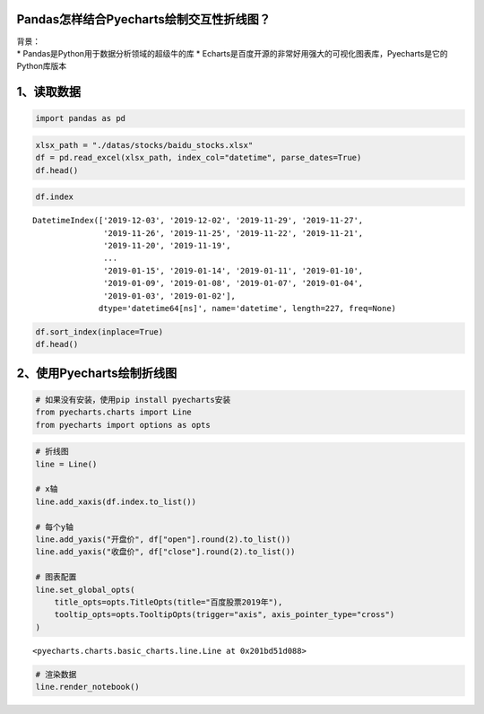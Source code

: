 Pandas怎样结合Pyecharts绘制交互性折线图？
-----------------------------------------

| 背景：
| \* Pandas是Python用于数据分析领域的超级牛的库 \*
  Echarts是百度开源的非常好用强大的可视化图表库，Pyecharts是它的Python库版本

1、读取数据
-----------

.. code:: ipython3

    import pandas as pd

.. code:: ipython3

    xlsx_path = "./datas/stocks/baidu_stocks.xlsx"
    df = pd.read_excel(xlsx_path, index_col="datetime", parse_dates=True)
    df.head()




.. raw:: html

    <div>
    <style scoped>
        .dataframe tbody tr th:only-of-type {
            vertical-align: middle;
        }
    
        .dataframe tbody tr th {
            vertical-align: top;
        }
    
        .dataframe thead th {
            text-align: right;
        }
    </style>
    <table border="1" class="dataframe">
      <thead>
        <tr style="text-align: right;">
          <th></th>
          <th>code</th>
          <th>open</th>
          <th>close</th>
          <th>high</th>
          <th>low</th>
          <th>vol</th>
          <th>p_change</th>
        </tr>
        <tr>
          <th>datetime</th>
          <th></th>
          <th></th>
          <th></th>
          <th></th>
          <th></th>
          <th></th>
          <th></th>
        </tr>
      </thead>
      <tbody>
        <tr>
          <td>2019-12-03</td>
          <td>BIDU</td>
          <td>115.199997</td>
          <td>114.800003</td>
          <td>116.019997</td>
          <td>113.300003</td>
          <td>3493249</td>
          <td>-2.25</td>
        </tr>
        <tr>
          <td>2019-12-02</td>
          <td>BIDU</td>
          <td>118.389999</td>
          <td>117.440002</td>
          <td>119.764999</td>
          <td>116.400002</td>
          <td>2203313</td>
          <td>-0.92</td>
        </tr>
        <tr>
          <td>2019-11-29</td>
          <td>BIDU</td>
          <td>118.300003</td>
          <td>118.529999</td>
          <td>118.690002</td>
          <td>117.599998</td>
          <td>1917004</td>
          <td>-0.82</td>
        </tr>
        <tr>
          <td>2019-11-27</td>
          <td>BIDU</td>
          <td>119.180000</td>
          <td>119.510002</td>
          <td>119.839996</td>
          <td>118.440002</td>
          <td>2341070</td>
          <td>0.77</td>
        </tr>
        <tr>
          <td>2019-11-26</td>
          <td>BIDU</td>
          <td>120.010002</td>
          <td>118.599998</td>
          <td>120.440002</td>
          <td>118.099998</td>
          <td>3813176</td>
          <td>-1.43</td>
        </tr>
      </tbody>
    </table>
    </div>



.. code:: ipython3

    df.index




.. parsed-literal::

    DatetimeIndex(['2019-12-03', '2019-12-02', '2019-11-29', '2019-11-27',
                   '2019-11-26', '2019-11-25', '2019-11-22', '2019-11-21',
                   '2019-11-20', '2019-11-19',
                   ...
                   '2019-01-15', '2019-01-14', '2019-01-11', '2019-01-10',
                   '2019-01-09', '2019-01-08', '2019-01-07', '2019-01-04',
                   '2019-01-03', '2019-01-02'],
                  dtype='datetime64[ns]', name='datetime', length=227, freq=None)



.. code:: ipython3

    df.sort_index(inplace=True)
    df.head()




.. raw:: html

    <div>
    <style scoped>
        .dataframe tbody tr th:only-of-type {
            vertical-align: middle;
        }
    
        .dataframe tbody tr th {
            vertical-align: top;
        }
    
        .dataframe thead th {
            text-align: right;
        }
    </style>
    <table border="1" class="dataframe">
      <thead>
        <tr style="text-align: right;">
          <th></th>
          <th>code</th>
          <th>open</th>
          <th>close</th>
          <th>high</th>
          <th>low</th>
          <th>vol</th>
          <th>p_change</th>
        </tr>
        <tr>
          <th>datetime</th>
          <th></th>
          <th></th>
          <th></th>
          <th></th>
          <th></th>
          <th></th>
          <th></th>
        </tr>
      </thead>
      <tbody>
        <tr>
          <td>2019-01-02</td>
          <td>BIDU</td>
          <td>156.179993</td>
          <td>162.250000</td>
          <td>164.330002</td>
          <td>155.490005</td>
          <td>2996952</td>
          <td>NaN</td>
        </tr>
        <tr>
          <td>2019-01-03</td>
          <td>BIDU</td>
          <td>158.750000</td>
          <td>154.710007</td>
          <td>159.880005</td>
          <td>153.779999</td>
          <td>3879180</td>
          <td>-4.65</td>
        </tr>
        <tr>
          <td>2019-01-04</td>
          <td>BIDU</td>
          <td>157.600006</td>
          <td>160.949997</td>
          <td>162.429993</td>
          <td>157.250000</td>
          <td>3847497</td>
          <td>4.03</td>
        </tr>
        <tr>
          <td>2019-01-07</td>
          <td>BIDU</td>
          <td>162.600006</td>
          <td>162.600006</td>
          <td>164.490005</td>
          <td>158.509995</td>
          <td>3266091</td>
          <td>1.03</td>
        </tr>
        <tr>
          <td>2019-01-08</td>
          <td>BIDU</td>
          <td>162.190002</td>
          <td>163.399994</td>
          <td>163.889999</td>
          <td>158.160004</td>
          <td>3253361</td>
          <td>0.49</td>
        </tr>
      </tbody>
    </table>
    </div>



2、使用Pyecharts绘制折线图
--------------------------

.. code:: ipython3

    # 如果没有安装，使用pip install pyecharts安装
    from pyecharts.charts import Line
    from pyecharts import options as opts

.. code:: ipython3

    # 折线图
    line = Line()
    
    # x轴
    line.add_xaxis(df.index.to_list())
    
    # 每个y轴
    line.add_yaxis("开盘价", df["open"].round(2).to_list())
    line.add_yaxis("收盘价", df["close"].round(2).to_list())
    
    # 图表配置
    line.set_global_opts(
        title_opts=opts.TitleOpts(title="百度股票2019年"),
        tooltip_opts=opts.TooltipOpts(trigger="axis", axis_pointer_type="cross")
    )




.. parsed-literal::

    <pyecharts.charts.basic_charts.line.Line at 0x201bd51d088>



.. code:: ipython3

    # 渲染数据
    line.render_notebook()




.. raw:: html

    <script>
        require.config({
            paths: {
                'echarts':'https://assets.pyecharts.org/assets/echarts.min'
            }
        });
    </script>
    
        <div id="f574c3dfa10b4a3cb96d9ed011a18d73" style="width:900px; height:500px;"></div>
    
    
    <script>
        require(['echarts'], function(echarts) {
            var chart_f574c3dfa10b4a3cb96d9ed011a18d73 = echarts.init(
                document.getElementById('f574c3dfa10b4a3cb96d9ed011a18d73'), 'white', {renderer: 'canvas'});
            var option_f574c3dfa10b4a3cb96d9ed011a18d73 = {
        "animation": true,
        "animationThreshold": 2000,
        "animationDuration": 1000,
        "animationEasing": "cubicOut",
        "animationDelay": 0,
        "animationDurationUpdate": 300,
        "animationEasingUpdate": "cubicOut",
        "animationDelayUpdate": 0,
        "color": [
            "#c23531",
            "#2f4554",
            "#61a0a8",
            "#d48265",
            "#749f83",
            "#ca8622",
            "#bda29a",
            "#6e7074",
            "#546570",
            "#c4ccd3",
            "#f05b72",
            "#ef5b9c",
            "#f47920",
            "#905a3d",
            "#fab27b",
            "#2a5caa",
            "#444693",
            "#726930",
            "#b2d235",
            "#6d8346",
            "#ac6767",
            "#1d953f",
            "#6950a1",
            "#918597"
        ],
        "series": [
            {
                "type": "line",
                "name": "\u5f00\u76d8\u4ef7",
                "connectNulls": false,
                "symbolSize": 4,
                "showSymbol": true,
                "smooth": false,
                "step": false,
                "data": [
                    [
                        "2019-01-02T00:00:00",
                        156.18
                    ],
                    [
                        "2019-01-03T00:00:00",
                        158.75
                    ],
                    [
                        "2019-01-04T00:00:00",
                        157.6
                    ],
                    [
                        "2019-01-07T00:00:00",
                        162.6
                    ],
                    [
                        "2019-01-08T00:00:00",
                        162.19
                    ],
                    [
                        "2019-01-09T00:00:00",
                        166.72
                    ],
                    [
                        "2019-01-10T00:00:00",
                        164.98
                    ],
                    [
                        "2019-01-11T00:00:00",
                        167.85
                    ],
                    [
                        "2019-01-14T00:00:00",
                        162.82
                    ],
                    [
                        "2019-01-15T00:00:00",
                        164.43
                    ],
                    [
                        "2019-01-16T00:00:00",
                        169.62
                    ],
                    [
                        "2019-01-17T00:00:00",
                        167.84
                    ],
                    [
                        "2019-01-18T00:00:00",
                        170.54
                    ],
                    [
                        "2019-01-22T00:00:00",
                        167.35
                    ],
                    [
                        "2019-01-23T00:00:00",
                        162.0
                    ],
                    [
                        "2019-01-24T00:00:00",
                        163.25
                    ],
                    [
                        "2019-01-25T00:00:00",
                        164.99
                    ],
                    [
                        "2019-01-28T00:00:00",
                        164.18
                    ],
                    [
                        "2019-01-29T00:00:00",
                        167.91
                    ],
                    [
                        "2019-01-30T00:00:00",
                        166.72
                    ],
                    [
                        "2019-01-31T00:00:00",
                        171.05
                    ],
                    [
                        "2019-02-08T00:00:00",
                        170.46
                    ],
                    [
                        "2019-02-11T00:00:00",
                        172.22
                    ],
                    [
                        "2019-02-12T00:00:00",
                        169.5
                    ],
                    [
                        "2019-02-13T00:00:00",
                        172.14
                    ],
                    [
                        "2019-02-14T00:00:00",
                        173.5
                    ],
                    [
                        "2019-02-15T00:00:00",
                        175.41
                    ],
                    [
                        "2019-02-19T00:00:00",
                        169.6
                    ],
                    [
                        "2019-02-20T00:00:00",
                        173.65
                    ],
                    [
                        "2019-02-21T00:00:00",
                        171.73
                    ],
                    [
                        "2019-02-22T00:00:00",
                        173.5
                    ],
                    [
                        "2019-02-25T00:00:00",
                        170.0
                    ],
                    [
                        "2019-02-26T00:00:00",
                        164.0
                    ],
                    [
                        "2019-02-27T00:00:00",
                        161.55
                    ],
                    [
                        "2019-02-28T00:00:00",
                        162.0
                    ],
                    [
                        "2019-03-01T00:00:00",
                        164.18
                    ],
                    [
                        "2019-03-04T00:00:00",
                        163.71
                    ],
                    [
                        "2019-03-05T00:00:00",
                        161.47
                    ],
                    [
                        "2019-03-06T00:00:00",
                        169.21
                    ],
                    [
                        "2019-03-07T00:00:00",
                        169.63
                    ],
                    [
                        "2019-03-08T00:00:00",
                        162.94
                    ],
                    [
                        "2019-03-11T00:00:00",
                        165.6
                    ],
                    [
                        "2019-03-12T00:00:00",
                        168.45
                    ],
                    [
                        "2019-03-13T00:00:00",
                        167.8
                    ],
                    [
                        "2019-03-14T00:00:00",
                        167.96
                    ],
                    [
                        "2019-03-15T00:00:00",
                        169.41
                    ],
                    [
                        "2019-03-18T00:00:00",
                        172.41
                    ],
                    [
                        "2019-03-19T00:00:00",
                        172.11
                    ],
                    [
                        "2019-03-20T00:00:00",
                        171.28
                    ],
                    [
                        "2019-03-21T00:00:00",
                        168.7
                    ],
                    [
                        "2019-03-22T00:00:00",
                        170.72
                    ],
                    [
                        "2019-03-25T00:00:00",
                        165.57
                    ],
                    [
                        "2019-03-26T00:00:00",
                        167.0
                    ],
                    [
                        "2019-03-27T00:00:00",
                        167.36
                    ],
                    [
                        "2019-03-28T00:00:00",
                        165.0
                    ],
                    [
                        "2019-03-29T00:00:00",
                        165.65
                    ],
                    [
                        "2019-04-01T00:00:00",
                        168.07
                    ],
                    [
                        "2019-04-02T00:00:00",
                        170.41
                    ],
                    [
                        "2019-04-03T00:00:00",
                        173.05
                    ],
                    [
                        "2019-04-04T00:00:00",
                        176.92
                    ],
                    [
                        "2019-04-05T00:00:00",
                        181.33
                    ],
                    [
                        "2019-04-08T00:00:00",
                        181.55
                    ],
                    [
                        "2019-04-09T00:00:00",
                        185.0
                    ],
                    [
                        "2019-04-10T00:00:00",
                        179.19
                    ],
                    [
                        "2019-04-11T00:00:00",
                        176.5
                    ],
                    [
                        "2019-04-12T00:00:00",
                        173.6
                    ],
                    [
                        "2019-04-15T00:00:00",
                        172.2
                    ],
                    [
                        "2019-04-16T00:00:00",
                        170.0
                    ],
                    [
                        "2019-04-17T00:00:00",
                        172.19
                    ],
                    [
                        "2019-04-18T00:00:00",
                        171.0
                    ],
                    [
                        "2019-04-22T00:00:00",
                        170.0
                    ],
                    [
                        "2019-04-23T00:00:00",
                        170.0
                    ],
                    [
                        "2019-04-24T00:00:00",
                        174.0
                    ],
                    [
                        "2019-04-25T00:00:00",
                        169.0
                    ],
                    [
                        "2019-04-26T00:00:00",
                        167.85
                    ],
                    [
                        "2019-04-29T00:00:00",
                        167.0
                    ],
                    [
                        "2019-04-30T00:00:00",
                        164.68
                    ],
                    [
                        "2019-05-01T00:00:00",
                        166.58
                    ],
                    [
                        "2019-05-02T00:00:00",
                        165.76
                    ],
                    [
                        "2019-05-03T00:00:00",
                        167.4
                    ],
                    [
                        "2019-05-06T00:00:00",
                        161.0
                    ],
                    [
                        "2019-05-07T00:00:00",
                        162.9
                    ],
                    [
                        "2019-05-08T00:00:00",
                        161.6
                    ],
                    [
                        "2019-05-09T00:00:00",
                        156.35
                    ],
                    [
                        "2019-05-10T00:00:00",
                        158.0
                    ],
                    [
                        "2019-05-13T00:00:00",
                        151.63
                    ],
                    [
                        "2019-05-14T00:00:00",
                        153.08
                    ],
                    [
                        "2019-05-15T00:00:00",
                        151.73
                    ],
                    [
                        "2019-05-16T00:00:00",
                        153.31
                    ],
                    [
                        "2019-05-17T00:00:00",
                        130.53
                    ],
                    [
                        "2019-05-20T00:00:00",
                        123.23
                    ],
                    [
                        "2019-05-21T00:00:00",
                        119.22
                    ],
                    [
                        "2019-05-22T00:00:00",
                        120.8
                    ],
                    [
                        "2019-05-23T00:00:00",
                        115.3
                    ],
                    [
                        "2019-05-24T00:00:00",
                        114.55
                    ],
                    [
                        "2019-05-28T00:00:00",
                        115.01
                    ],
                    [
                        "2019-05-29T00:00:00",
                        113.2
                    ],
                    [
                        "2019-05-30T00:00:00",
                        112.37
                    ],
                    [
                        "2019-05-31T00:00:00",
                        110.0
                    ],
                    [
                        "2019-06-03T00:00:00",
                        109.76
                    ],
                    [
                        "2019-06-04T00:00:00",
                        108.46
                    ],
                    [
                        "2019-06-05T00:00:00",
                        111.63
                    ],
                    [
                        "2019-06-06T00:00:00",
                        109.1
                    ],
                    [
                        "2019-06-07T00:00:00",
                        109.1
                    ],
                    [
                        "2019-06-10T00:00:00",
                        111.02
                    ],
                    [
                        "2019-06-11T00:00:00",
                        113.93
                    ],
                    [
                        "2019-06-12T00:00:00",
                        114.01
                    ],
                    [
                        "2019-06-13T00:00:00",
                        113.98
                    ],
                    [
                        "2019-06-14T00:00:00",
                        112.81
                    ],
                    [
                        "2019-06-17T00:00:00",
                        113.3
                    ],
                    [
                        "2019-06-18T00:00:00",
                        115.44
                    ],
                    [
                        "2019-06-19T00:00:00",
                        118.16
                    ],
                    [
                        "2019-06-20T00:00:00",
                        120.0
                    ],
                    [
                        "2019-06-24T00:00:00",
                        117.29
                    ],
                    [
                        "2019-06-25T00:00:00",
                        115.57
                    ],
                    [
                        "2019-06-26T00:00:00",
                        114.58
                    ],
                    [
                        "2019-06-27T00:00:00",
                        116.31
                    ],
                    [
                        "2019-06-28T00:00:00",
                        116.01
                    ],
                    [
                        "2019-07-01T00:00:00",
                        121.49
                    ],
                    [
                        "2019-07-02T00:00:00",
                        118.15
                    ],
                    [
                        "2019-07-03T00:00:00",
                        120.2
                    ],
                    [
                        "2019-07-05T00:00:00",
                        117.21
                    ],
                    [
                        "2019-07-08T00:00:00",
                        114.99
                    ],
                    [
                        "2019-07-09T00:00:00",
                        112.35
                    ],
                    [
                        "2019-07-10T00:00:00",
                        116.16
                    ],
                    [
                        "2019-07-11T00:00:00",
                        114.69
                    ],
                    [
                        "2019-07-12T00:00:00",
                        114.85
                    ],
                    [
                        "2019-07-15T00:00:00",
                        115.01
                    ],
                    [
                        "2019-07-16T00:00:00",
                        115.5
                    ],
                    [
                        "2019-07-17T00:00:00",
                        114.01
                    ],
                    [
                        "2019-07-18T00:00:00",
                        113.19
                    ],
                    [
                        "2019-07-19T00:00:00",
                        112.85
                    ],
                    [
                        "2019-07-22T00:00:00",
                        112.25
                    ],
                    [
                        "2019-07-23T00:00:00",
                        112.27
                    ],
                    [
                        "2019-07-24T00:00:00",
                        114.8
                    ],
                    [
                        "2019-07-25T00:00:00",
                        116.23
                    ],
                    [
                        "2019-07-26T00:00:00",
                        115.01
                    ],
                    [
                        "2019-07-29T00:00:00",
                        113.75
                    ],
                    [
                        "2019-07-30T00:00:00",
                        112.5
                    ],
                    [
                        "2019-07-31T00:00:00",
                        112.5
                    ],
                    [
                        "2019-08-01T00:00:00",
                        111.53
                    ],
                    [
                        "2019-08-02T00:00:00",
                        108.22
                    ],
                    [
                        "2019-08-05T00:00:00",
                        104.01
                    ],
                    [
                        "2019-08-06T00:00:00",
                        101.68
                    ],
                    [
                        "2019-08-07T00:00:00",
                        98.39
                    ],
                    [
                        "2019-08-08T00:00:00",
                        99.38
                    ],
                    [
                        "2019-08-09T00:00:00",
                        99.17
                    ],
                    [
                        "2019-08-12T00:00:00",
                        96.24
                    ],
                    [
                        "2019-08-13T00:00:00",
                        94.22
                    ],
                    [
                        "2019-08-14T00:00:00",
                        95.21
                    ],
                    [
                        "2019-08-15T00:00:00",
                        95.55
                    ],
                    [
                        "2019-08-16T00:00:00",
                        95.28
                    ],
                    [
                        "2019-08-19T00:00:00",
                        100.0
                    ],
                    [
                        "2019-08-20T00:00:00",
                        112.08
                    ],
                    [
                        "2019-08-21T00:00:00",
                        109.61
                    ],
                    [
                        "2019-08-22T00:00:00",
                        105.77
                    ],
                    [
                        "2019-08-23T00:00:00",
                        103.4
                    ],
                    [
                        "2019-08-26T00:00:00",
                        102.8
                    ],
                    [
                        "2019-08-27T00:00:00",
                        104.78
                    ],
                    [
                        "2019-08-28T00:00:00",
                        102.96
                    ],
                    [
                        "2019-08-29T00:00:00",
                        105.22
                    ],
                    [
                        "2019-08-30T00:00:00",
                        105.46
                    ],
                    [
                        "2019-09-03T00:00:00",
                        103.32
                    ],
                    [
                        "2019-09-04T00:00:00",
                        104.13
                    ],
                    [
                        "2019-09-05T00:00:00",
                        103.59
                    ],
                    [
                        "2019-09-06T00:00:00",
                        104.24
                    ],
                    [
                        "2019-09-09T00:00:00",
                        102.72
                    ],
                    [
                        "2019-09-10T00:00:00",
                        105.2
                    ],
                    [
                        "2019-09-11T00:00:00",
                        111.78
                    ],
                    [
                        "2019-09-12T00:00:00",
                        112.95
                    ],
                    [
                        "2019-09-13T00:00:00",
                        111.97
                    ],
                    [
                        "2019-09-16T00:00:00",
                        109.95
                    ],
                    [
                        "2019-09-17T00:00:00",
                        110.02
                    ],
                    [
                        "2019-09-18T00:00:00",
                        108.99
                    ],
                    [
                        "2019-09-19T00:00:00",
                        108.56
                    ],
                    [
                        "2019-09-20T00:00:00",
                        108.1
                    ],
                    [
                        "2019-09-23T00:00:00",
                        104.49
                    ],
                    [
                        "2019-09-24T00:00:00",
                        102.6
                    ],
                    [
                        "2019-09-25T00:00:00",
                        97.94
                    ],
                    [
                        "2019-09-26T00:00:00",
                        105.9
                    ],
                    [
                        "2019-09-27T00:00:00",
                        105.49
                    ],
                    [
                        "2019-09-30T00:00:00",
                        102.25
                    ],
                    [
                        "2019-10-01T00:00:00",
                        102.8
                    ],
                    [
                        "2019-10-02T00:00:00",
                        100.85
                    ],
                    [
                        "2019-10-03T00:00:00",
                        102.35
                    ],
                    [
                        "2019-10-04T00:00:00",
                        103.83
                    ],
                    [
                        "2019-10-07T00:00:00",
                        103.79
                    ],
                    [
                        "2019-10-08T00:00:00",
                        99.5
                    ],
                    [
                        "2019-10-09T00:00:00",
                        100.29
                    ],
                    [
                        "2019-10-10T00:00:00",
                        100.79
                    ],
                    [
                        "2019-10-11T00:00:00",
                        105.97
                    ],
                    [
                        "2019-10-14T00:00:00",
                        104.51
                    ],
                    [
                        "2019-10-15T00:00:00",
                        105.54
                    ],
                    [
                        "2019-10-16T00:00:00",
                        107.18
                    ],
                    [
                        "2019-10-17T00:00:00",
                        108.86
                    ],
                    [
                        "2019-10-18T00:00:00",
                        107.48
                    ],
                    [
                        "2019-10-21T00:00:00",
                        104.57
                    ],
                    [
                        "2019-10-22T00:00:00",
                        104.0
                    ],
                    [
                        "2019-10-23T00:00:00",
                        102.66
                    ],
                    [
                        "2019-10-24T00:00:00",
                        104.09
                    ],
                    [
                        "2019-10-25T00:00:00",
                        103.18
                    ],
                    [
                        "2019-10-28T00:00:00",
                        104.31
                    ],
                    [
                        "2019-10-29T00:00:00",
                        104.47
                    ],
                    [
                        "2019-10-30T00:00:00",
                        102.85
                    ],
                    [
                        "2019-10-31T00:00:00",
                        102.13
                    ],
                    [
                        "2019-11-01T00:00:00",
                        103.05
                    ],
                    [
                        "2019-11-04T00:00:00",
                        106.98
                    ],
                    [
                        "2019-11-05T00:00:00",
                        110.9
                    ],
                    [
                        "2019-11-06T00:00:00",
                        108.81
                    ],
                    [
                        "2019-11-07T00:00:00",
                        115.43
                    ],
                    [
                        "2019-11-08T00:00:00",
                        123.21
                    ],
                    [
                        "2019-11-11T00:00:00",
                        122.69
                    ],
                    [
                        "2019-11-12T00:00:00",
                        120.17
                    ],
                    [
                        "2019-11-13T00:00:00",
                        119.61
                    ],
                    [
                        "2019-11-14T00:00:00",
                        118.0
                    ],
                    [
                        "2019-11-15T00:00:00",
                        118.74
                    ],
                    [
                        "2019-11-18T00:00:00",
                        117.31
                    ],
                    [
                        "2019-11-19T00:00:00",
                        117.92
                    ],
                    [
                        "2019-11-20T00:00:00",
                        114.5
                    ],
                    [
                        "2019-11-21T00:00:00",
                        114.2
                    ],
                    [
                        "2019-11-22T00:00:00",
                        116.12
                    ],
                    [
                        "2019-11-25T00:00:00",
                        119.35
                    ],
                    [
                        "2019-11-26T00:00:00",
                        120.01
                    ],
                    [
                        "2019-11-27T00:00:00",
                        119.18
                    ],
                    [
                        "2019-11-29T00:00:00",
                        118.3
                    ],
                    [
                        "2019-12-02T00:00:00",
                        118.39
                    ],
                    [
                        "2019-12-03T00:00:00",
                        115.2
                    ]
                ],
                "hoverAnimation": true,
                "label": {
                    "show": true,
                    "position": "top",
                    "margin": 8
                },
                "lineStyle": {
                    "width": 1,
                    "opacity": 1,
                    "curveness": 0,
                    "type": "solid"
                },
                "areaStyle": {
                    "opacity": 0
                }
            },
            {
                "type": "line",
                "name": "\u6536\u76d8\u4ef7",
                "connectNulls": false,
                "symbolSize": 4,
                "showSymbol": true,
                "smooth": false,
                "step": false,
                "data": [
                    [
                        "2019-01-02T00:00:00",
                        162.25
                    ],
                    [
                        "2019-01-03T00:00:00",
                        154.71
                    ],
                    [
                        "2019-01-04T00:00:00",
                        160.95
                    ],
                    [
                        "2019-01-07T00:00:00",
                        162.6
                    ],
                    [
                        "2019-01-08T00:00:00",
                        163.4
                    ],
                    [
                        "2019-01-09T00:00:00",
                        166.64
                    ],
                    [
                        "2019-01-10T00:00:00",
                        168.35
                    ],
                    [
                        "2019-01-11T00:00:00",
                        166.11
                    ],
                    [
                        "2019-01-14T00:00:00",
                        163.03
                    ],
                    [
                        "2019-01-15T00:00:00",
                        167.93
                    ],
                    [
                        "2019-01-16T00:00:00",
                        169.75
                    ],
                    [
                        "2019-01-17T00:00:00",
                        168.11
                    ],
                    [
                        "2019-01-18T00:00:00",
                        171.36
                    ],
                    [
                        "2019-01-22T00:00:00",
                        160.39
                    ],
                    [
                        "2019-01-23T00:00:00",
                        163.26
                    ],
                    [
                        "2019-01-24T00:00:00",
                        162.7
                    ],
                    [
                        "2019-01-25T00:00:00",
                        167.1
                    ],
                    [
                        "2019-01-28T00:00:00",
                        167.5
                    ],
                    [
                        "2019-01-29T00:00:00",
                        165.27
                    ],
                    [
                        "2019-01-30T00:00:00",
                        169.34
                    ],
                    [
                        "2019-01-31T00:00:00",
                        172.63
                    ],
                    [
                        "2019-02-08T00:00:00",
                        169.9
                    ],
                    [
                        "2019-02-11T00:00:00",
                        168.06
                    ],
                    [
                        "2019-02-12T00:00:00",
                        170.25
                    ],
                    [
                        "2019-02-13T00:00:00",
                        173.82
                    ],
                    [
                        "2019-02-14T00:00:00",
                        174.08
                    ],
                    [
                        "2019-02-15T00:00:00",
                        170.06
                    ],
                    [
                        "2019-02-19T00:00:00",
                        172.45
                    ],
                    [
                        "2019-02-20T00:00:00",
                        171.18
                    ],
                    [
                        "2019-02-21T00:00:00",
                        171.81
                    ],
                    [
                        "2019-02-22T00:00:00",
                        167.17
                    ],
                    [
                        "2019-02-25T00:00:00",
                        165.0
                    ],
                    [
                        "2019-02-26T00:00:00",
                        161.98
                    ],
                    [
                        "2019-02-27T00:00:00",
                        162.17
                    ],
                    [
                        "2019-02-28T00:00:00",
                        162.54
                    ],
                    [
                        "2019-03-01T00:00:00",
                        162.09
                    ],
                    [
                        "2019-03-04T00:00:00",
                        160.92
                    ],
                    [
                        "2019-03-05T00:00:00",
                        167.74
                    ],
                    [
                        "2019-03-06T00:00:00",
                        170.24
                    ],
                    [
                        "2019-03-07T00:00:00",
                        165.72
                    ],
                    [
                        "2019-03-08T00:00:00",
                        163.65
                    ],
                    [
                        "2019-03-11T00:00:00",
                        166.96
                    ],
                    [
                        "2019-03-12T00:00:00",
                        166.99
                    ],
                    [
                        "2019-03-13T00:00:00",
                        168.17
                    ],
                    [
                        "2019-03-14T00:00:00",
                        167.74
                    ],
                    [
                        "2019-03-15T00:00:00",
                        170.48
                    ],
                    [
                        "2019-03-18T00:00:00",
                        171.17
                    ],
                    [
                        "2019-03-19T00:00:00",
                        170.73
                    ],
                    [
                        "2019-03-20T00:00:00",
                        170.17
                    ],
                    [
                        "2019-03-21T00:00:00",
                        171.77
                    ],
                    [
                        "2019-03-22T00:00:00",
                        166.73
                    ],
                    [
                        "2019-03-25T00:00:00",
                        166.88
                    ],
                    [
                        "2019-03-26T00:00:00",
                        167.2
                    ],
                    [
                        "2019-03-27T00:00:00",
                        164.29
                    ],
                    [
                        "2019-03-28T00:00:00",
                        164.11
                    ],
                    [
                        "2019-03-29T00:00:00",
                        164.85
                    ],
                    [
                        "2019-04-01T00:00:00",
                        170.4
                    ],
                    [
                        "2019-04-02T00:00:00",
                        170.98
                    ],
                    [
                        "2019-04-03T00:00:00",
                        174.91
                    ],
                    [
                        "2019-04-04T00:00:00",
                        179.13
                    ],
                    [
                        "2019-04-05T00:00:00",
                        181.55
                    ],
                    [
                        "2019-04-08T00:00:00",
                        184.77
                    ],
                    [
                        "2019-04-09T00:00:00",
                        181.0
                    ],
                    [
                        "2019-04-10T00:00:00",
                        177.04
                    ],
                    [
                        "2019-04-11T00:00:00",
                        171.2
                    ],
                    [
                        "2019-04-12T00:00:00",
                        173.09
                    ],
                    [
                        "2019-04-15T00:00:00",
                        168.67
                    ],
                    [
                        "2019-04-16T00:00:00",
                        170.28
                    ],
                    [
                        "2019-04-17T00:00:00",
                        170.33
                    ],
                    [
                        "2019-04-18T00:00:00",
                        171.02
                    ],
                    [
                        "2019-04-22T00:00:00",
                        169.37
                    ],
                    [
                        "2019-04-23T00:00:00",
                        173.29
                    ],
                    [
                        "2019-04-24T00:00:00",
                        169.3
                    ],
                    [
                        "2019-04-25T00:00:00",
                        167.93
                    ],
                    [
                        "2019-04-26T00:00:00",
                        166.12
                    ],
                    [
                        "2019-04-29T00:00:00",
                        165.85
                    ],
                    [
                        "2019-04-30T00:00:00",
                        166.23
                    ],
                    [
                        "2019-05-01T00:00:00",
                        165.42
                    ],
                    [
                        "2019-05-02T00:00:00",
                        166.24
                    ],
                    [
                        "2019-05-03T00:00:00",
                        167.04
                    ],
                    [
                        "2019-05-06T00:00:00",
                        164.5
                    ],
                    [
                        "2019-05-07T00:00:00",
                        162.13
                    ],
                    [
                        "2019-05-08T00:00:00",
                        159.58
                    ],
                    [
                        "2019-05-09T00:00:00",
                        158.7
                    ],
                    [
                        "2019-05-10T00:00:00",
                        156.75
                    ],
                    [
                        "2019-05-13T00:00:00",
                        151.54
                    ],
                    [
                        "2019-05-14T00:00:00",
                        152.39
                    ],
                    [
                        "2019-05-15T00:00:00",
                        152.5
                    ],
                    [
                        "2019-05-16T00:00:00",
                        153.7
                    ],
                    [
                        "2019-05-17T00:00:00",
                        128.31
                    ],
                    [
                        "2019-05-20T00:00:00",
                        117.55
                    ],
                    [
                        "2019-05-21T00:00:00",
                        120.49
                    ],
                    [
                        "2019-05-22T00:00:00",
                        118.4
                    ],
                    [
                        "2019-05-23T00:00:00",
                        113.46
                    ],
                    [
                        "2019-05-24T00:00:00",
                        114.47
                    ],
                    [
                        "2019-05-28T00:00:00",
                        114.14
                    ],
                    [
                        "2019-05-29T00:00:00",
                        112.95
                    ],
                    [
                        "2019-05-30T00:00:00",
                        111.82
                    ],
                    [
                        "2019-05-31T00:00:00",
                        110.0
                    ],
                    [
                        "2019-06-03T00:00:00",
                        107.78
                    ],
                    [
                        "2019-06-04T00:00:00",
                        111.43
                    ],
                    [
                        "2019-06-05T00:00:00",
                        109.14
                    ],
                    [
                        "2019-06-06T00:00:00",
                        108.89
                    ],
                    [
                        "2019-06-07T00:00:00",
                        109.81
                    ],
                    [
                        "2019-06-10T00:00:00",
                        111.76
                    ],
                    [
                        "2019-06-11T00:00:00",
                        115.37
                    ],
                    [
                        "2019-06-12T00:00:00",
                        113.09
                    ],
                    [
                        "2019-06-13T00:00:00",
                        114.01
                    ],
                    [
                        "2019-06-14T00:00:00",
                        113.08
                    ],
                    [
                        "2019-06-17T00:00:00",
                        114.33
                    ],
                    [
                        "2019-06-18T00:00:00",
                        116.95
                    ],
                    [
                        "2019-06-19T00:00:00",
                        117.8
                    ],
                    [
                        "2019-06-20T00:00:00",
                        118.3
                    ],
                    [
                        "2019-06-24T00:00:00",
                        116.7
                    ],
                    [
                        "2019-06-25T00:00:00",
                        113.26
                    ],
                    [
                        "2019-06-26T00:00:00",
                        115.77
                    ],
                    [
                        "2019-06-27T00:00:00",
                        116.04
                    ],
                    [
                        "2019-06-28T00:00:00",
                        117.36
                    ],
                    [
                        "2019-07-01T00:00:00",
                        118.01
                    ],
                    [
                        "2019-07-02T00:00:00",
                        119.35
                    ],
                    [
                        "2019-07-03T00:00:00",
                        118.56
                    ],
                    [
                        "2019-07-05T00:00:00",
                        116.29
                    ],
                    [
                        "2019-07-08T00:00:00",
                        113.2
                    ],
                    [
                        "2019-07-09T00:00:00",
                        114.8
                    ],
                    [
                        "2019-07-10T00:00:00",
                        114.4
                    ],
                    [
                        "2019-07-11T00:00:00",
                        114.75
                    ],
                    [
                        "2019-07-12T00:00:00",
                        114.9
                    ],
                    [
                        "2019-07-15T00:00:00",
                        115.63
                    ],
                    [
                        "2019-07-16T00:00:00",
                        114.23
                    ],
                    [
                        "2019-07-17T00:00:00",
                        113.58
                    ],
                    [
                        "2019-07-18T00:00:00",
                        111.79
                    ],
                    [
                        "2019-07-19T00:00:00",
                        112.25
                    ],
                    [
                        "2019-07-22T00:00:00",
                        111.7
                    ],
                    [
                        "2019-07-23T00:00:00",
                        115.14
                    ],
                    [
                        "2019-07-24T00:00:00",
                        116.38
                    ],
                    [
                        "2019-07-25T00:00:00",
                        114.47
                    ],
                    [
                        "2019-07-26T00:00:00",
                        114.22
                    ],
                    [
                        "2019-07-29T00:00:00",
                        113.45
                    ],
                    [
                        "2019-07-30T00:00:00",
                        112.75
                    ],
                    [
                        "2019-07-31T00:00:00",
                        111.7
                    ],
                    [
                        "2019-08-01T00:00:00",
                        109.21
                    ],
                    [
                        "2019-08-02T00:00:00",
                        107.76
                    ],
                    [
                        "2019-08-05T00:00:00",
                        100.15
                    ],
                    [
                        "2019-08-06T00:00:00",
                        99.68
                    ],
                    [
                        "2019-08-07T00:00:00",
                        99.19
                    ],
                    [
                        "2019-08-08T00:00:00",
                        99.89
                    ],
                    [
                        "2019-08-09T00:00:00",
                        97.36
                    ],
                    [
                        "2019-08-12T00:00:00",
                        95.08
                    ],
                    [
                        "2019-08-13T00:00:00",
                        97.38
                    ],
                    [
                        "2019-08-14T00:00:00",
                        94.85
                    ],
                    [
                        "2019-08-15T00:00:00",
                        94.35
                    ],
                    [
                        "2019-08-16T00:00:00",
                        96.7
                    ],
                    [
                        "2019-08-19T00:00:00",
                        104.22
                    ],
                    [
                        "2019-08-20T00:00:00",
                        108.72
                    ],
                    [
                        "2019-08-21T00:00:00",
                        107.9
                    ],
                    [
                        "2019-08-22T00:00:00",
                        105.45
                    ],
                    [
                        "2019-08-23T00:00:00",
                        101.85
                    ],
                    [
                        "2019-08-26T00:00:00",
                        103.8
                    ],
                    [
                        "2019-08-27T00:00:00",
                        103.84
                    ],
                    [
                        "2019-08-28T00:00:00",
                        103.59
                    ],
                    [
                        "2019-08-29T00:00:00",
                        104.83
                    ],
                    [
                        "2019-08-30T00:00:00",
                        104.47
                    ],
                    [
                        "2019-09-03T00:00:00",
                        102.56
                    ],
                    [
                        "2019-09-04T00:00:00",
                        102.54
                    ],
                    [
                        "2019-09-05T00:00:00",
                        104.12
                    ],
                    [
                        "2019-09-06T00:00:00",
                        102.59
                    ],
                    [
                        "2019-09-09T00:00:00",
                        105.06
                    ],
                    [
                        "2019-09-10T00:00:00",
                        110.4
                    ],
                    [
                        "2019-09-11T00:00:00",
                        111.79
                    ],
                    [
                        "2019-09-12T00:00:00",
                        111.5
                    ],
                    [
                        "2019-09-13T00:00:00",
                        110.54
                    ],
                    [
                        "2019-09-16T00:00:00",
                        110.98
                    ],
                    [
                        "2019-09-17T00:00:00",
                        109.04
                    ],
                    [
                        "2019-09-18T00:00:00",
                        108.4
                    ],
                    [
                        "2019-09-19T00:00:00",
                        107.77
                    ],
                    [
                        "2019-09-20T00:00:00",
                        105.16
                    ],
                    [
                        "2019-09-23T00:00:00",
                        102.37
                    ],
                    [
                        "2019-09-24T00:00:00",
                        97.61
                    ],
                    [
                        "2019-09-25T00:00:00",
                        102.8
                    ],
                    [
                        "2019-09-26T00:00:00",
                        105.07
                    ],
                    [
                        "2019-09-27T00:00:00",
                        101.21
                    ],
                    [
                        "2019-09-30T00:00:00",
                        102.76
                    ],
                    [
                        "2019-10-01T00:00:00",
                        102.0
                    ],
                    [
                        "2019-10-02T00:00:00",
                        102.62
                    ],
                    [
                        "2019-10-03T00:00:00",
                        104.32
                    ],
                    [
                        "2019-10-04T00:00:00",
                        104.47
                    ],
                    [
                        "2019-10-07T00:00:00",
                        101.47
                    ],
                    [
                        "2019-10-08T00:00:00",
                        99.53
                    ],
                    [
                        "2019-10-09T00:00:00",
                        99.9
                    ],
                    [
                        "2019-10-10T00:00:00",
                        103.85
                    ],
                    [
                        "2019-10-11T00:00:00",
                        104.66
                    ],
                    [
                        "2019-10-14T00:00:00",
                        105.46
                    ],
                    [
                        "2019-10-15T00:00:00",
                        107.2
                    ],
                    [
                        "2019-10-16T00:00:00",
                        108.28
                    ],
                    [
                        "2019-10-17T00:00:00",
                        107.65
                    ],
                    [
                        "2019-10-18T00:00:00",
                        103.74
                    ],
                    [
                        "2019-10-21T00:00:00",
                        104.36
                    ],
                    [
                        "2019-10-22T00:00:00",
                        103.63
                    ],
                    [
                        "2019-10-23T00:00:00",
                        104.15
                    ],
                    [
                        "2019-10-24T00:00:00",
                        103.69
                    ],
                    [
                        "2019-10-25T00:00:00",
                        103.87
                    ],
                    [
                        "2019-10-28T00:00:00",
                        104.86
                    ],
                    [
                        "2019-10-29T00:00:00",
                        102.9
                    ],
                    [
                        "2019-10-30T00:00:00",
                        102.93
                    ],
                    [
                        "2019-10-31T00:00:00",
                        101.85
                    ],
                    [
                        "2019-11-01T00:00:00",
                        104.64
                    ],
                    [
                        "2019-11-04T00:00:00",
                        109.62
                    ],
                    [
                        "2019-11-05T00:00:00",
                        108.05
                    ],
                    [
                        "2019-11-06T00:00:00",
                        107.36
                    ],
                    [
                        "2019-11-07T00:00:00",
                        121.87
                    ],
                    [
                        "2019-11-08T00:00:00",
                        124.56
                    ],
                    [
                        "2019-11-11T00:00:00",
                        120.87
                    ],
                    [
                        "2019-11-12T00:00:00",
                        121.8
                    ],
                    [
                        "2019-11-13T00:00:00",
                        118.29
                    ],
                    [
                        "2019-11-14T00:00:00",
                        118.2
                    ],
                    [
                        "2019-11-15T00:00:00",
                        117.05
                    ],
                    [
                        "2019-11-18T00:00:00",
                        116.52
                    ],
                    [
                        "2019-11-19T00:00:00",
                        115.69
                    ],
                    [
                        "2019-11-20T00:00:00",
                        114.8
                    ],
                    [
                        "2019-11-21T00:00:00",
                        115.65
                    ],
                    [
                        "2019-11-22T00:00:00",
                        117.99
                    ],
                    [
                        "2019-11-25T00:00:00",
                        120.32
                    ],
                    [
                        "2019-11-26T00:00:00",
                        118.6
                    ],
                    [
                        "2019-11-27T00:00:00",
                        119.51
                    ],
                    [
                        "2019-11-29T00:00:00",
                        118.53
                    ],
                    [
                        "2019-12-02T00:00:00",
                        117.44
                    ],
                    [
                        "2019-12-03T00:00:00",
                        114.8
                    ]
                ],
                "hoverAnimation": true,
                "label": {
                    "show": true,
                    "position": "top",
                    "margin": 8
                },
                "lineStyle": {
                    "width": 1,
                    "opacity": 1,
                    "curveness": 0,
                    "type": "solid"
                },
                "areaStyle": {
                    "opacity": 0
                }
            }
        ],
        "legend": [
            {
                "data": [
                    "\u5f00\u76d8\u4ef7",
                    "\u6536\u76d8\u4ef7"
                ],
                "selected": {
                    "\u5f00\u76d8\u4ef7": true,
                    "\u6536\u76d8\u4ef7": true
                },
                "show": true
            }
        ],
        "tooltip": {
            "show": true,
            "trigger": "axis",
            "triggerOn": "mousemove|click",
            "axisPointer": {
                "type": "cross"
            },
            "textStyle": {
                "fontSize": 14
            },
            "borderWidth": 0
        },
        "xAxis": [
            {
                "show": true,
                "scale": false,
                "nameLocation": "end",
                "nameGap": 15,
                "gridIndex": 0,
                "inverse": false,
                "offset": 0,
                "splitNumber": 5,
                "minInterval": 0,
                "splitLine": {
                    "show": false,
                    "lineStyle": {
                        "width": 1,
                        "opacity": 1,
                        "curveness": 0,
                        "type": "solid"
                    }
                },
                "data": [
                    "2019-01-02T00:00:00",
                    "2019-01-03T00:00:00",
                    "2019-01-04T00:00:00",
                    "2019-01-07T00:00:00",
                    "2019-01-08T00:00:00",
                    "2019-01-09T00:00:00",
                    "2019-01-10T00:00:00",
                    "2019-01-11T00:00:00",
                    "2019-01-14T00:00:00",
                    "2019-01-15T00:00:00",
                    "2019-01-16T00:00:00",
                    "2019-01-17T00:00:00",
                    "2019-01-18T00:00:00",
                    "2019-01-22T00:00:00",
                    "2019-01-23T00:00:00",
                    "2019-01-24T00:00:00",
                    "2019-01-25T00:00:00",
                    "2019-01-28T00:00:00",
                    "2019-01-29T00:00:00",
                    "2019-01-30T00:00:00",
                    "2019-01-31T00:00:00",
                    "2019-02-08T00:00:00",
                    "2019-02-11T00:00:00",
                    "2019-02-12T00:00:00",
                    "2019-02-13T00:00:00",
                    "2019-02-14T00:00:00",
                    "2019-02-15T00:00:00",
                    "2019-02-19T00:00:00",
                    "2019-02-20T00:00:00",
                    "2019-02-21T00:00:00",
                    "2019-02-22T00:00:00",
                    "2019-02-25T00:00:00",
                    "2019-02-26T00:00:00",
                    "2019-02-27T00:00:00",
                    "2019-02-28T00:00:00",
                    "2019-03-01T00:00:00",
                    "2019-03-04T00:00:00",
                    "2019-03-05T00:00:00",
                    "2019-03-06T00:00:00",
                    "2019-03-07T00:00:00",
                    "2019-03-08T00:00:00",
                    "2019-03-11T00:00:00",
                    "2019-03-12T00:00:00",
                    "2019-03-13T00:00:00",
                    "2019-03-14T00:00:00",
                    "2019-03-15T00:00:00",
                    "2019-03-18T00:00:00",
                    "2019-03-19T00:00:00",
                    "2019-03-20T00:00:00",
                    "2019-03-21T00:00:00",
                    "2019-03-22T00:00:00",
                    "2019-03-25T00:00:00",
                    "2019-03-26T00:00:00",
                    "2019-03-27T00:00:00",
                    "2019-03-28T00:00:00",
                    "2019-03-29T00:00:00",
                    "2019-04-01T00:00:00",
                    "2019-04-02T00:00:00",
                    "2019-04-03T00:00:00",
                    "2019-04-04T00:00:00",
                    "2019-04-05T00:00:00",
                    "2019-04-08T00:00:00",
                    "2019-04-09T00:00:00",
                    "2019-04-10T00:00:00",
                    "2019-04-11T00:00:00",
                    "2019-04-12T00:00:00",
                    "2019-04-15T00:00:00",
                    "2019-04-16T00:00:00",
                    "2019-04-17T00:00:00",
                    "2019-04-18T00:00:00",
                    "2019-04-22T00:00:00",
                    "2019-04-23T00:00:00",
                    "2019-04-24T00:00:00",
                    "2019-04-25T00:00:00",
                    "2019-04-26T00:00:00",
                    "2019-04-29T00:00:00",
                    "2019-04-30T00:00:00",
                    "2019-05-01T00:00:00",
                    "2019-05-02T00:00:00",
                    "2019-05-03T00:00:00",
                    "2019-05-06T00:00:00",
                    "2019-05-07T00:00:00",
                    "2019-05-08T00:00:00",
                    "2019-05-09T00:00:00",
                    "2019-05-10T00:00:00",
                    "2019-05-13T00:00:00",
                    "2019-05-14T00:00:00",
                    "2019-05-15T00:00:00",
                    "2019-05-16T00:00:00",
                    "2019-05-17T00:00:00",
                    "2019-05-20T00:00:00",
                    "2019-05-21T00:00:00",
                    "2019-05-22T00:00:00",
                    "2019-05-23T00:00:00",
                    "2019-05-24T00:00:00",
                    "2019-05-28T00:00:00",
                    "2019-05-29T00:00:00",
                    "2019-05-30T00:00:00",
                    "2019-05-31T00:00:00",
                    "2019-06-03T00:00:00",
                    "2019-06-04T00:00:00",
                    "2019-06-05T00:00:00",
                    "2019-06-06T00:00:00",
                    "2019-06-07T00:00:00",
                    "2019-06-10T00:00:00",
                    "2019-06-11T00:00:00",
                    "2019-06-12T00:00:00",
                    "2019-06-13T00:00:00",
                    "2019-06-14T00:00:00",
                    "2019-06-17T00:00:00",
                    "2019-06-18T00:00:00",
                    "2019-06-19T00:00:00",
                    "2019-06-20T00:00:00",
                    "2019-06-24T00:00:00",
                    "2019-06-25T00:00:00",
                    "2019-06-26T00:00:00",
                    "2019-06-27T00:00:00",
                    "2019-06-28T00:00:00",
                    "2019-07-01T00:00:00",
                    "2019-07-02T00:00:00",
                    "2019-07-03T00:00:00",
                    "2019-07-05T00:00:00",
                    "2019-07-08T00:00:00",
                    "2019-07-09T00:00:00",
                    "2019-07-10T00:00:00",
                    "2019-07-11T00:00:00",
                    "2019-07-12T00:00:00",
                    "2019-07-15T00:00:00",
                    "2019-07-16T00:00:00",
                    "2019-07-17T00:00:00",
                    "2019-07-18T00:00:00",
                    "2019-07-19T00:00:00",
                    "2019-07-22T00:00:00",
                    "2019-07-23T00:00:00",
                    "2019-07-24T00:00:00",
                    "2019-07-25T00:00:00",
                    "2019-07-26T00:00:00",
                    "2019-07-29T00:00:00",
                    "2019-07-30T00:00:00",
                    "2019-07-31T00:00:00",
                    "2019-08-01T00:00:00",
                    "2019-08-02T00:00:00",
                    "2019-08-05T00:00:00",
                    "2019-08-06T00:00:00",
                    "2019-08-07T00:00:00",
                    "2019-08-08T00:00:00",
                    "2019-08-09T00:00:00",
                    "2019-08-12T00:00:00",
                    "2019-08-13T00:00:00",
                    "2019-08-14T00:00:00",
                    "2019-08-15T00:00:00",
                    "2019-08-16T00:00:00",
                    "2019-08-19T00:00:00",
                    "2019-08-20T00:00:00",
                    "2019-08-21T00:00:00",
                    "2019-08-22T00:00:00",
                    "2019-08-23T00:00:00",
                    "2019-08-26T00:00:00",
                    "2019-08-27T00:00:00",
                    "2019-08-28T00:00:00",
                    "2019-08-29T00:00:00",
                    "2019-08-30T00:00:00",
                    "2019-09-03T00:00:00",
                    "2019-09-04T00:00:00",
                    "2019-09-05T00:00:00",
                    "2019-09-06T00:00:00",
                    "2019-09-09T00:00:00",
                    "2019-09-10T00:00:00",
                    "2019-09-11T00:00:00",
                    "2019-09-12T00:00:00",
                    "2019-09-13T00:00:00",
                    "2019-09-16T00:00:00",
                    "2019-09-17T00:00:00",
                    "2019-09-18T00:00:00",
                    "2019-09-19T00:00:00",
                    "2019-09-20T00:00:00",
                    "2019-09-23T00:00:00",
                    "2019-09-24T00:00:00",
                    "2019-09-25T00:00:00",
                    "2019-09-26T00:00:00",
                    "2019-09-27T00:00:00",
                    "2019-09-30T00:00:00",
                    "2019-10-01T00:00:00",
                    "2019-10-02T00:00:00",
                    "2019-10-03T00:00:00",
                    "2019-10-04T00:00:00",
                    "2019-10-07T00:00:00",
                    "2019-10-08T00:00:00",
                    "2019-10-09T00:00:00",
                    "2019-10-10T00:00:00",
                    "2019-10-11T00:00:00",
                    "2019-10-14T00:00:00",
                    "2019-10-15T00:00:00",
                    "2019-10-16T00:00:00",
                    "2019-10-17T00:00:00",
                    "2019-10-18T00:00:00",
                    "2019-10-21T00:00:00",
                    "2019-10-22T00:00:00",
                    "2019-10-23T00:00:00",
                    "2019-10-24T00:00:00",
                    "2019-10-25T00:00:00",
                    "2019-10-28T00:00:00",
                    "2019-10-29T00:00:00",
                    "2019-10-30T00:00:00",
                    "2019-10-31T00:00:00",
                    "2019-11-01T00:00:00",
                    "2019-11-04T00:00:00",
                    "2019-11-05T00:00:00",
                    "2019-11-06T00:00:00",
                    "2019-11-07T00:00:00",
                    "2019-11-08T00:00:00",
                    "2019-11-11T00:00:00",
                    "2019-11-12T00:00:00",
                    "2019-11-13T00:00:00",
                    "2019-11-14T00:00:00",
                    "2019-11-15T00:00:00",
                    "2019-11-18T00:00:00",
                    "2019-11-19T00:00:00",
                    "2019-11-20T00:00:00",
                    "2019-11-21T00:00:00",
                    "2019-11-22T00:00:00",
                    "2019-11-25T00:00:00",
                    "2019-11-26T00:00:00",
                    "2019-11-27T00:00:00",
                    "2019-11-29T00:00:00",
                    "2019-12-02T00:00:00",
                    "2019-12-03T00:00:00"
                ]
            }
        ],
        "yAxis": [
            {
                "show": true,
                "scale": false,
                "nameLocation": "end",
                "nameGap": 15,
                "gridIndex": 0,
                "inverse": false,
                "offset": 0,
                "splitNumber": 5,
                "minInterval": 0,
                "splitLine": {
                    "show": false,
                    "lineStyle": {
                        "width": 1,
                        "opacity": 1,
                        "curveness": 0,
                        "type": "solid"
                    }
                }
            }
        ],
        "title": [
            {
                "text": "\u767e\u5ea6\u80a1\u79682019\u5e74"
            }
        ]
    };
            chart_f574c3dfa10b4a3cb96d9ed011a18d73.setOption(option_f574c3dfa10b4a3cb96d9ed011a18d73);
        });
    </script>




